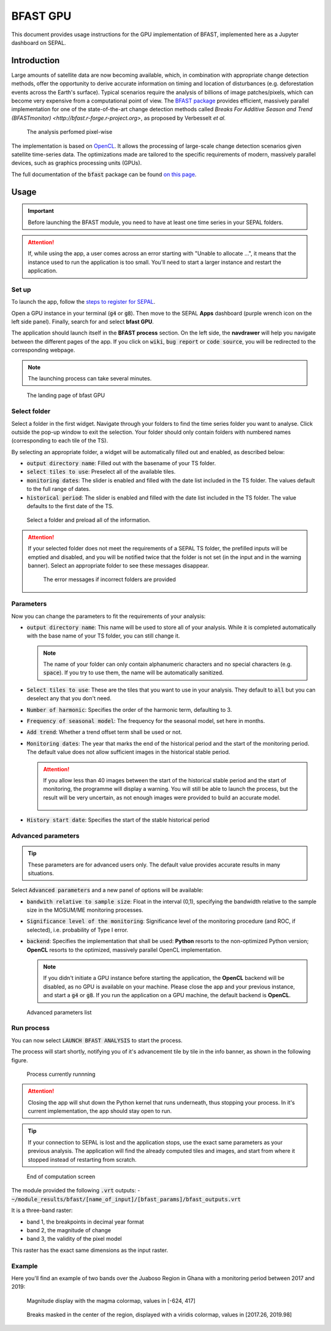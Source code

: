 BFAST GPU
=========

This document provides usage instructions for the GPU implementation of BFAST, implemented here as a Jupyter dashboard on SEPAL.

Introduction
------------

Large amounts of satellite data are now becoming available, which, in combination with appropriate change detection methods, offer the opportunity to derive accurate information on timing and location of disturbances (e.g. deforestation events across the Earth's surface). Typical scenarios require the analysis of billions of image patches/pixels, which can become very expensive from a computational point of view. The `BFAST package <https://pypi.org/project/bfast/>`_ provides efficient, massively parallel implementation for one of the state-of-the-art change detection methods called `Breaks For Additive Season and Trend (BFASTmonitor) <http://bfast.r-forge.r-project.org>`, as proposed by Verbesselt *et al.*

.. figure:: https://raw.githubusercontent.com/12rambau/bfast_gpu/master/doc/img/bfastmonitor_1.png

    The analysis perfomed pixel-wise

The implementation is based on `OpenCL <https://www.khronos.org/opencl/>`_. It allows the processing of large-scale change detection scenarios given satellite time-series data. The optimizations made are tailored to the specific requirements of modern, massively parallel devices, such as graphics processing units (GPUs). 

The full documentation of the :code:`bfast` package can be found `on this page <https://bfast.readthedocs.io/en/latest/>`_.

Usage
-----

.. important::

    Before launching the BFAST module, you need to have at least one time series in your SEPAL folders.
    
.. attention:: 

    If, while using the app, a user comes across an error starting with "Unable to allocate ...", it means that the instance used to run the application is too small. You'll need to start a larger instance and restart the application.

Set up
^^^^^^

To launch the app, follow the `steps to register for SEPAL <https://docs.sepal.io/en/latest/setup/register.html>`_. 

Open a GPU instance in your terminal (:code:`g4` or :code:`g8`). Then move to the SEPAL **Apps** dashboard (purple wrench icon on the left side panel). Finally, search for and select **bfast GPU**. 

The application should launch itself in the **BFAST process** section. On the left side, the **navdrawer** will help you navigate between the different pages of the app. If you click on :code:`wiki`, :code:`bug report` or :code:`code source`, you will be redirected to the corresponding webpage.

.. note::

    The launching process can take several minutes.
    
.. figure:: https://raw.githubusercontent.com/12rambau/bfast_gpu/master/doc/img/full_app.png
    
    The landing page of bfast GPU
    
Select folder
^^^^^^^^^^^^^

Select a folder in the first widget. Navigate through your folders to find the time series folder you want to analyse. Click outside the pop-up window to exit the selection. Your folder should only contain folders with numbered names (corresponding to each tile of the TS). 

By selecting an appropriate folder, a widget will be automatically filled out and enabled, as described below: 

-   :code:`output directory name`: Filled out with the basename of your TS folder.
-   :code:`select tiles to use`: Preselect all of the available tiles.
-   :code:`monitoring dates`: The slider is enabled and filled with the date list included in the TS folder. The values default to the full range of dates.
-   :code:`historical period`: The slider is enabled and filled with the date list included in the TS folder. The value defaults to the first date of the TS.

.. figure:: https://raw.githubusercontent.com/12rambau/bfast_gpu/master/doc/img/correct_folder.png

    Select a folder and preload all of the information.
    
.. attention:: 

    If your selected folder does not meet the requirements of a SEPAL TS folder, the prefilled inputs will be emptied and disabled, and you will be notified twice that the folder is not set (in the input and in the warning banner). Select an appropriate folder to see these messages disappear.
    
    .. figure:: https://raw.githubusercontent.com/12rambau/bfast_gpu/master/doc/img/wrong_folder.png
    
        The error messages if incorrect folders are provided

Parameters
^^^^^^^^^^

Now you can change the parameters to fit the requirements of your analysis:

-   :code:`output directory name`: This name will be used to store all of your analysis. While it is completed automatically with the base name of your TS folder, you can still change it. 
    
    .. note:: 
    
        The name of your folder can only contain alphanumeric characters and no special characters (e.g. :code:`space`). If you try to use them, the name will be automatically sanitized.
        
-   :code:`Select tiles to use`: These are the tiles that you want to use in your analysis. They default to :code:`all` but you can deselect any that you don't need.
-   :code:`Number of harmonic`: Specifies the order of the harmonic term, defaulting to 3.
-   :code:`Frequency of seasonal model`: The frequency for the seasonal model, set here in months.
-   :code:`Add trend`: Whether a trend offset term shall be used or not.
-   :code:`Monitoring dates`: The year that marks the end of the historical period and the start of the monitoring period. The default value does not allow sufficient images in the historical stable period.

    .. attention::
    
        If you allow less than 40 images between the start of the historical stable period and the start of monitoring, the programme will display a warning. You will still be able to launch the process, but the result will be very uncertain, as not enough images were provided to build an accurate model. 
        
        .. figure:: https://raw.githubusercontent.com/12rambau/bfast_gpu/master/doc/img/too_short.png
        
-   :code:`History start date`: Specifies the start of the stable historical period

Advanced parameters
^^^^^^^^^^^^^^^^^^^

.. tip:: 

    These parameters are for advanced users only. The default value provides accurate results in many situations.
    
Select :code:`Advanced parameters` and a new panel of options will be available:

-   :code:`bandwith relative to sample size`: Float in the interval (0,1), specifying the bandwidth relative to the sample size in the MOSUM/ME monitoring processes.
-   :code:`Significance level of the monitoring`: Significance level of the monitoring procedure (and ROC, if selected), i.e. probability of Type I error.
-   :code:`backend`: Specifies the implementation that shall be used: **Python** resorts to the non-optimized Python version; **OpenCL** resorts to the optimized, massively parallel OpenCL implementation.

    .. note::
    
        If you didn't initiate a GPU instance before starting the application, the **OpenCL** backend will be disabled, as no GPU is available on your machine. Please close the app and your previous instance, and start a :code:`g4` or :code:`g8`. If you run the application on a GPU machine, the default backend is **OpenCL**.
        
.. figure:: https://raw.githubusercontent.com/12rambau/bfast_gpu/master/doc/img/advance_params.png

    Advanced parameters list

Run process
^^^^^^^^^^^

You can now select :code:`LAUNCH BFAST ANALYSIS` to start the process. 

The process will start shortly, notifying you of it's advancement tile by tile in the info banner, as shown in the following figure. 

.. figure:: https://raw.githubusercontent.com/12rambau/bfast_gpu/master/doc/img/advancement.png

    Process currently runnning
    
.. attention:: 

    Closing the app will shut down the Python kernel that runs underneath, thus stopping your process. In it's current implementation, the app should stay open to run.
    
.. tip::

    If your connection to SEPAL is lost and the application stops, use the exact same parameters as your previous analysis. The application will find the already computed tiles and images, and start from where it stopped instead of restarting from scratch.
    
    
.. figure:: https://raw.githubusercontent.com/12rambau/bfast_gpu/master/doc/img/computation_end.png

    End of computation screen
    

The module provided the following :code:`.vrt` outputs:
-   :code:`~/module_results/bfast/[name_of_input]/[bfast_params]/bfast_outputs.vrt`

It is a three-band raster:

-   band 1, the breakpoints in decimal year format
-   band 2, the magnitude of change
-   band 3, the validity of the pixel model

This raster has the exact same dimensions as the input raster.

Example
^^^^^^^

Here you'll find an example of two bands over the Juaboso Region in Ghana with a monitoring period between 2017 and 2019:

.. figure:: https://raw.githubusercontent.com/12rambau/bfast_gpu/master/utils/magnitude.png

    Magnitude display with the magma colormap, values in [-624, 417]
    
.. figure:: https://raw.githubusercontent.com/12rambau/bfast_gpu/master/utils/breaks.png

    Breaks masked in the center of the region, displayed with a viridis colormap, values in [2017.26, 2019.98]
    
.. custom-edit:: https://raw.githubusercontent.com/sepal-contrib/bfast_gpu/release/doc/en.rst
